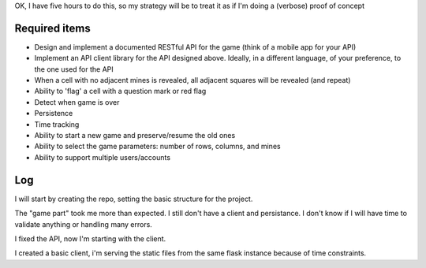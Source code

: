 OK, I have five hours to do this, so my strategy will be to treat it as if I'm doing a (verbose) proof of concept

Required items
==============
* Design and implement a documented RESTful API for the game (think of a mobile app for your API)
* Implement an API client library for the API designed above. Ideally, in a different language, of your preference, to the one used for the API
* When a cell with no adjacent mines is revealed, all adjacent squares will be revealed (and repeat)
* Ability to 'flag' a cell with a question mark or red flag
* Detect when game is over
* Persistence
* Time tracking
* Ability to start a new game and preserve/resume the old ones
* Ability to select the game parameters: number of rows, columns, and mines
* Ability to support multiple users/accounts

Log
===
I will start by creating the repo, setting the basic structure for the project.

The "game part" took me more than expected. I still don't have a client and persistance.
I don't know if I will have time to validate anything or handling many errors.

I fixed the API, now I'm starting with the client.

I created a basic client, i'm serving the static files from the same flask instance because of time constraints.
